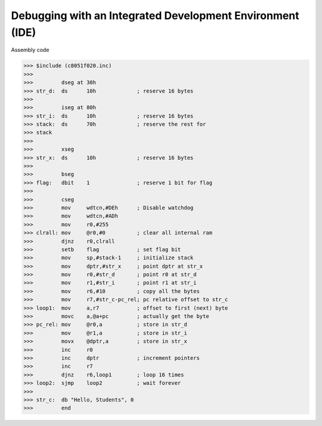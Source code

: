 Debugging with an Integrated Development Environment (IDE)
===============================================================================

Assembly code


>>> $include (c8051f020.inc) 
>>>  
>>>         dseg at 30h 
>>> str_d:  ds      10h             ; reserve 16 bytes 
>>>  
>>>         iseg at 80h 
>>> str_i:  ds      10h             ; reserve 16 bytes 
>>> stack:  ds      70h             ; reserve the rest for 
>>> stack 
>>>  
>>>         xseg 
>>> str_x:  ds      10h             ; reserve 16 bytes 
>>>  
>>>         bseg 
>>> flag:   dbit    1               ; reserve 1 bit for flag 
>>>  
>>>         cseg 
>>>         mov     wdtcn,#DEh      ; Disable watchdog 
>>>         mov     wdtcn,#ADh 
>>>         mov     r0,#255 
>>> clrall: mov     @r0,#0          ; clear all internal ram 
>>>         djnz    r0,clrall 
>>>         setb    flag            ; set flag bit 
>>>         mov     sp,#stack-1     ; initialize stack 
>>>         mov     dptr,#str_x     ; point dptr at str_x 
>>>         mov     r0,#str_d       ; point r0 at str_d 
>>>         mov     r1,#str_i       ; point r1 at str_i 
>>>         mov     r6,#10          ; copy all the bytes 
>>>         mov     r7,#str_c-pc_rel; pc relative offset to str_c 
>>> loop1:  mov     a,r7            ; offset to first (next) byte 
>>>         movc    a,@a+pc         ; actually get the byte 
>>> pc_rel: mov     @r0,a           ; store in str_d 
>>>         mov     @r1,a           ; store in str_i 
>>>         movx    @dptr,a         ; store in str_x 
>>>         inc     r0 
>>>         inc     dptr            ; increment pointers 
>>>         inc     r7 
>>>         djnz    r6,loop1        ; loop 16 times 
>>> loop2:  sjmp    loop2           ; wait forever 
>>>  
>>> str_c:  db "Hello, Students", 0 
>>>         end 
